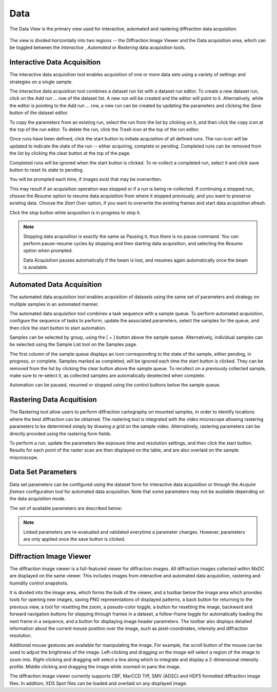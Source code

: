 Data
====

The Data View is the primary view used for interactive, automated and rastering diffraction data acquisition.

.. figure:: images/data.svg
    :align: center
    :width: 100%
    :alt: MxDC Data View

The view is divided horizontally into two regions -- the Diffraction Image Viewer and the Data acquisition area, which
can be toggled between the *Interactive* , *Automated* or *Rastering* data acquisition tools.

Interactive Data Acquisition
----------------------------
The interactive data acquisition tool enables acquisition of one or more data sets using a variety of settings and
strategies on a single sample.

.. image:: images/interactive-data.png
    :align: center

The interactive data acquisition tool combines a dataset run list with a dataset run editor. To create a new dataset run, click
on the *Add run ...* row of the dataset list. A new run will be created and the editor will point to it. Alternatively,
while the editor is pointing to the *Add run ...* row, a new run can be created by updating the parameters and clicking
the *Save* button of the dataset editor.

To copy the parameters from an existing run, select the run from the list by clicking on it, and then click the copy icon
at the top of the run editor. To delete the run, click the Trash icon at the top of the run editor.

Once runs have been defined, click the start button to initiate acquisition of all defined runs. The run-icon will be
updated to indicate the state of the run -- either acquiring, complete or pending. Completed runs can be removed from
the list by clicking the clear button at the top of the page.

Completed runs will be ignored when the start button is clicked. To re-collect a completed run, select it and click
save button to reset its state to pending.

You will be prompted each time, if images exist that may be overwritten.

.. image:: images/data-existing.png
    :align: center

This may result if an acquisition operation was stopped or if a run is being re-collected. If continuing a stopped run,
choose the *Resume* option to resume data acquisition from where it stopped previously, and you want to preserve existing
data. Choose the *Start Over* option, if you want to overwrite the existing frames and start data acquisition afresh.

Click the stop button while acquisition is in progress to stop it.

.. note::
    Stopping data acquisition is exactly the same as Pausing it, thus there is no pause command. You can perform
    pause-resume cycles by stopping and then starting data acquisition, and selecting the *Resume* option when
    prompted.

    Data Acquisition pauses automatically if the beam is lost, and resumes again automatically once the beam is
    available.

Automated Data Acquisition
--------------------------
The automated data acquisition tool enables acquisition of datasets using the same set of parameters and strategy on
multiple samples in an automated manner.

.. image:: images/automated-data.png
    :align: center

The automated data acquisition tool combines a task sequence with a sample queue. To perform automated acquisition,
configure the sequence of tasks to perform, update the associated parameters, select the samples for the queue,
and then click the start button to start automation.

Samples can be selected by group, using the [ + ] button above the sample queue.
Alternatively, individual samples can be selected using the Sample List tool on the Samples page.

The first column of the sample queue displays an icon corresponding to the state of the sample, either pending, in
progress, or complete. Samples marked as completed, will be ignored each time the start button is clicked. They can be
removed from the list by clicking the clear button above the sample queue. To recollect on a previously collected sample,
make sure to re-select it, as collected samples are automatically deselected when complete.

Automation can be paused, resumed or stopped using the control buttons below the sample queue.


Rastering Data Acquitision
--------------------------
The Rastering tool allow users to perform diffraction cartography on mounted samples, in order to identify locations
where the best diffraction can be obtained. The rastering tool is integrated with the video microscope allowing
rastering parameters to be determined simply by drawing a grid on the sample video.  Alternatively, rastering
parameters can be directly provided using the rastering form fields.

.. image:: images/rastering.png
    :align: center
    :alt: Rastering Tool

To perform a run, update the parameters like exposure time and resolution settings, and then click the start button.
Results for each point of the raster scan are then displayed on the table, and are also overlaid on the sample miscroscope.

.. image:: images/rastering-scores.png
    :align: center
    :alt: Rastering Tool



Data Set Parameters
-------------------
.. image:: images/data-parameters.png
    :align: center

Data set parameters can be configured using the dataset form for interactive data acquisition or through the
*Acquire frames* configuration tool for automated data acquisition. Note that some parameters may not be available
depending on the data acquisition mode.

The set of available parameters are described below:

.. glossary::

    Strategy
        The strategy is a drop down list used to select default parameters for specific types of experiments. It also
        determines whether/how acquired frames will be analysed. Available strategies
        strategies are:

        .. glossary::

            Single Frame
                Acquire a single frame

            Full Dataset
                Acquire a full dataset

            Screen ...
                Acquire a partial dataset for screening. Alternatives include frames at 0 and 90 degrees, frames at
                0, 45, and 90 degrees, or frames at 0, 45, 90 and 180 degrees.

            Powder
                Acquire a powder diffraction dataset.

    Directory Template
        This is actually a global preference which is also available through the MxDC preferences dialog. The value
        of this parameter determines how directories will be created to organize all acquired data in MxDC. It is
        highly recommended to use the default value.

    Name
        The name of the dataset, which will be used to create file names by appending the frame number and the file
        extension. This field should be unique when collecting multiple runs at once.

    Resolution
        The maximum diffraction resolution expected. This value determines the detector distance. In previous versions
        of MxDC, users were expected to provide the detector distance. Now the detector distance is calculated from the
        requested resolution, taking into consideration the energy and detector size.

    Angle/Frame (aka Delta)
        The angle range for acquiring a single frame

    Exposure/Frame
        The exposure time per frame. The exposure is linked to the Angle/Frame such that, the value will be adjusted
        automatically whenever the delta angle is changed, to preserve a constant exposure-rate.

    Attenuation
        The percentage of beam intensity to attenuate

    Start Angle
        The angular starting position for data acquisition

    Total Angle
        The total angle range to acquire. For screening datasets, the total angle determines the number of frames
        acquired for each contiguous slice within the screen.

    Wedge
        The wedge angle determines how much of a given run will be collected before proceeding to the next run when
        performing interleaved data collection strategies inverse beam or interleaved-MAD data acquisition. The
        default value of 360 degrees should be used otherwise. For example, to interleave 3 datasets A, B, C each into 3
        slices will result in the following data collection sequence: A1, B1, C1, A2, B2, C2, A3, B3, C3.  The wedge
        parameter can be different for each dataset but is not very meaningful if only collecting a single dataset at
        a time, unless the inverse beam parameter is active (see below). Also, the wedge parameter will be ignored if
        if it more than the total range of data collection.

    First Frame
        The index number of the first frame to be acquired. Usually 1. Subsequent frames will be numbered starting at
        this value. To continue a stopped data acquisition, do not change this value. Rather, use the *Resume* option
        when prompted at the start of data acquisition.

    Total Frames
        This field is not editable. It shows the total number of frames according to the defined parameters.

    Energy
        The data acquisition energy. By default this field is set to the current beamline energy.

    Inverse Beam
        In addition, collect the same amount of data already specified with an offset of 180 degrees. Use the wedge
        setting to interleave the direct and inverse portions of the dataset after a fixed data range in degrees.
        Dataset slices resulting from the inverse-beam option have priority over other slices resulting from the effect
        of the wedge parameter. Thus, inverse beam data slices will always be collected in pairs right after each other.
        For example for datasets A,B,C with inverse beam set only on A (e.g A'), if each dataset is sliced into 3 wedges
        based on the wedge parameter, the resulting sequence of data collection will be A1, A'1, B1, C1, A2, A'2, B2, ...
        etc.

    Points
        Enables selection of one or two saved points for data acquisition.  If a single point is selected, the sample
        will be moved to that point prior to data acquisition. If two points are selected, data will be collected
        at a number of positions between (and including) the selected points. The number of positions is
        determined by the value of the *Steps* parameter. This method of data acquisition is
        also known as *Vector Data Acquisition*. These parameters are not available in the automated data acquisition
        mode and are only enabled if saved points have been defined using the sample microscope on the Samples page.

    Steps:
        The number of steps to for *Vector Data Acquisition*. This parameter is only available if more than one point
        has been selected. It is not available in the automated data acquisition mode.


.. note::
    Linked parameters are re-evaluated and validated everytime a parameter changes. However, parameters are only applied
    once the save button is clicked.


Diffraction Image Viewer
------------------------
The diffraction image viewer is a full-featured viewer for diffraction images. All diffraction images collected within
MxDC are displayed on the same viewer. This includes images from interactive and automated data acquisition, rastering
and humidity control snapshots.

.. image:: images/image-viewer.png
    :align: center

It is divided into the image area, which forms the bulk of the viewer, and a toolbar below the image area which provides
tools for opening new images, saving PNG representations of displayed patterns, a back button for returning to the
previous view, a tool for resetting the zoom, a pseudo-color toggle, a button for resetting the image, backward and
forward navigation buttons for stepping through frames in a dataset, a follow-frame toggle for automatically loading the
next frame in a sequence, and a button for displaying image header parameters.
The toolbar also displays detailed information about the current mouse position over the image,
such as pixel-coordinates, intensity and diffraction resolution.

Additional mouse gestures are available for manipulating the image.  For example, the scroll button of the mouse can be
used to adjust the brightness of the image. Left-clicking and dragging on the image will select a region of the image
to zoom into. Right-clicking and dragging will select a line along which to integrate and display a 2-dimensional
intensity profile. Middle clicking and dragging the image while zoomed-in pans the image.

The diffraction image viewer currently supports CBF, MarCCD Tiff, SMV (ADSC) and HDF5 formatted diffraction image files. In
addition, XDS Spot files can be loaded and overlaid on any displayed image.